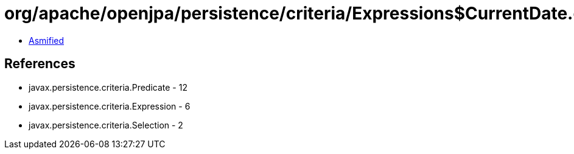 = org/apache/openjpa/persistence/criteria/Expressions$CurrentDate.class

 - link:Expressions$CurrentDate-asmified.java[Asmified]

== References

 - javax.persistence.criteria.Predicate - 12
 - javax.persistence.criteria.Expression - 6
 - javax.persistence.criteria.Selection - 2

